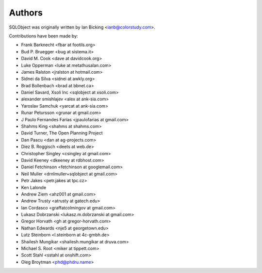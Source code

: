 Authors
=======

SQLObject was originally written by Ian Bicking <ianb@colorstudy.com>.

Contributions have been made by:

* Frank Barknecht <fbar at footils.org>
* Bud P. Bruegger <bug at sistema.it>
* David M. Cook <dave at davidcook.org>
* Luke Opperman <luke at metathusalan.com>
* James Ralston <jralston at hotmail.com>
* Sidnei da Silva <sidnei at awkly.org>
* Brad Bollenbach <brad at bbnet.ca>
* Daniel Savard, Xsoli Inc <sqlobject at xsoli.com>
* alexander smishlajev <alex at ank-sia.com>
* Yaroslav Samchuk <yarcat at ank-sia.com>
* Runar Petursson <grunar at gmail.com>
* J Paulo Fernandes Farias <jpaulofarias at gmail.com>
* Shahms King <shahms at shahms.com>
* David Turner, The Open Planning Project
* Dan Pascu <dan at ag-projects.com>
* Diez B. Roggisch <deets at web.de>
* Christopher Singley <csingley at gmail.com>
* David Keeney <dkeeney at rdbhost.com>
* Daniel Fetchinson <fetchinson at googlemail.com>
* Neil Muller <drnlmuller+sqlobject at gmail.com>
* Petr Jakes <petr.jakes at tpc.cz>
* Ken Lalonde
* Andrew Ziem <ahz001 at gmail.com>
* Andrew Trusty <atrusty at gatech.edu>
* Ian Cordasco <graffatcolmingov at gmail.com>
* Lukasz Dobrzanski <lukasz.m.dobrzanski at gmail.com>
* Gregor Horvath <gh at gregor-horvath.com>
* Nathan Edwards <nje5 at georgetown.edu>
* Lutz Steinborn <l.steinborn at 4c-gmbh.de>
* Shailesh Mungikar <shailesh.mungikar at druva.com>
* Michael S. Root <miker at tippett.com>
* Scott Stahl <sstahl at onshift.com>
* Oleg Broytman <phd@phdru.name>

.. image:: https://sourceforge.net/sflogo.php?group_id=74338&type=10
   :target: https://sourceforge.net/projects/sqlobject
   :class: noborder
   :align: center
   :height: 15
   :width: 80
   :alt: Get SQLObject at SourceForge.net. Fast, secure and Free Open Source software downloads
